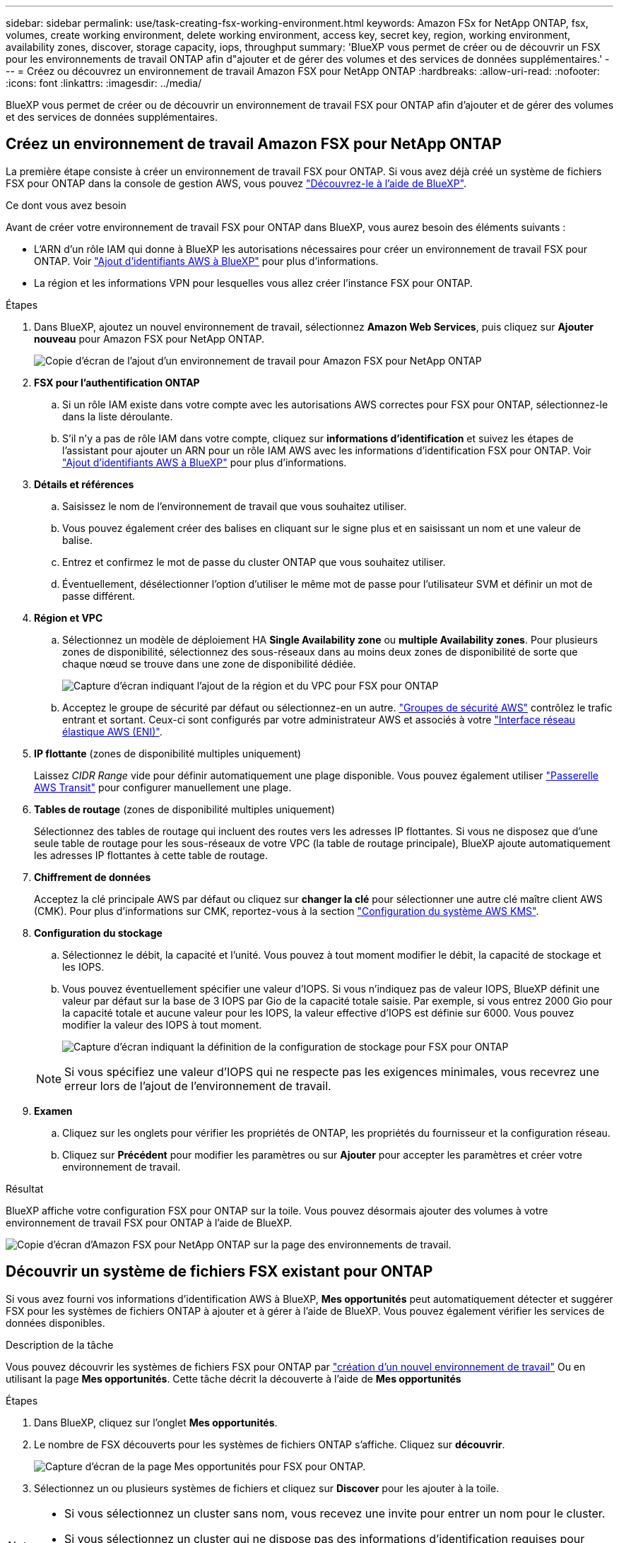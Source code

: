 ---
sidebar: sidebar 
permalink: use/task-creating-fsx-working-environment.html 
keywords: Amazon FSx for NetApp ONTAP, fsx, volumes, create working environment, delete working environment, access key, secret key, region, working environment, availability zones, discover, storage capacity, iops, throughput 
summary: 'BlueXP vous permet de créer ou de découvrir un FSX pour les environnements de travail ONTAP afin d"ajouter et de gérer des volumes et des services de données supplémentaires.' 
---
= Créez ou découvrez un environnement de travail Amazon FSX pour NetApp ONTAP
:hardbreaks:
:allow-uri-read: 
:nofooter: 
:icons: font
:linkattrs: 
:imagesdir: ../media/


[role="lead"]
BlueXP vous permet de créer ou de découvrir un environnement de travail FSX pour ONTAP afin d'ajouter et de gérer des volumes et des services de données supplémentaires.



== Créez un environnement de travail Amazon FSX pour NetApp ONTAP

La première étape consiste à créer un environnement de travail FSX pour ONTAP. Si vous avez déjà créé un système de fichiers FSX pour ONTAP dans la console de gestion AWS, vous pouvez link:task-creating-fsx-working-environment.html#discover-an-existing-fsx-for-ontap-file-system["Découvrez-le à l'aide de BlueXP"].

.Ce dont vous avez besoin
Avant de créer votre environnement de travail FSX pour ONTAP dans BlueXP, vous aurez besoin des éléments suivants :

* L'ARN d'un rôle IAM qui donne à BlueXP les autorisations nécessaires pour créer un environnement de travail FSX pour ONTAP. Voir link:../requirements/task-setting-up-permissions-fsx.html["Ajout d'identifiants AWS à BlueXP"] pour plus d'informations.
* La région et les informations VPN pour lesquelles vous allez créer l'instance FSX pour ONTAP.


.Étapes
. Dans BlueXP, ajoutez un nouvel environnement de travail, sélectionnez *Amazon Web Services*, puis cliquez sur *Ajouter nouveau* pour Amazon FSX pour NetApp ONTAP.
+
image:screenshot_add_fsx_working_env.png["Copie d'écran de l'ajout d'un environnement de travail pour Amazon FSX pour NetApp ONTAP"]

. *FSX pour l'authentification ONTAP*
+
.. Si un rôle IAM existe dans votre compte avec les autorisations AWS correctes pour FSX pour ONTAP, sélectionnez-le dans la liste déroulante.
.. S'il n'y a pas de rôle IAM dans votre compte, cliquez sur *informations d'identification* et suivez les étapes de l'assistant pour ajouter un ARN pour un rôle IAM AWS avec les informations d'identification FSX pour ONTAP. Voir link:../requirements/task-setting-up-permissions-fsx.html["Ajout d'identifiants AWS à BlueXP"] pour plus d'informations.


. *Détails et références*
+
.. Saisissez le nom de l'environnement de travail que vous souhaitez utiliser.
.. Vous pouvez également créer des balises en cliquant sur le signe plus et en saisissant un nom et une valeur de balise.
.. Entrez et confirmez le mot de passe du cluster ONTAP que vous souhaitez utiliser.
.. Éventuellement, désélectionner l'option d'utiliser le même mot de passe pour l'utilisateur SVM et définir un mot de passe différent.


. *Région et VPC*
+
.. Sélectionnez un modèle de déploiement HA *Single Availability zone* ou *multiple Availability zones*. Pour plusieurs zones de disponibilité, sélectionnez des sous-réseaux dans au moins deux zones de disponibilité de sorte que chaque nœud se trouve dans une zone de disponibilité dédiée.
+
image:screenshot_add_fsx_region.png["Capture d'écran indiquant l'ajout de la région et du VPC pour FSX pour ONTAP"]

.. Acceptez le groupe de sécurité par défaut ou sélectionnez-en un autre. link:https://docs.aws.amazon.com/AWSEC2/latest/UserGuide/security-group-rules.html["Groupes de sécurité AWS"^] contrôlez le trafic entrant et sortant. Ceux-ci sont configurés par votre administrateur AWS et associés à votre link:https://docs.aws.amazon.com/AWSEC2/latest/UserGuide/using-eni.html["Interface réseau élastique AWS (ENI)"^].


. *IP flottante* (zones de disponibilité multiples uniquement)
+
Laissez _CIDR Range_ vide pour définir automatiquement une plage disponible. Vous pouvez également utiliser https://docs.netapp.com/us-en/cloud-manager-cloud-volumes-ontap/task-setting-up-transit-gateway.html["Passerelle AWS Transit"^] pour configurer manuellement une plage.

. *Tables de routage* (zones de disponibilité multiples uniquement)
+
Sélectionnez des tables de routage qui incluent des routes vers les adresses IP flottantes. Si vous ne disposez que d'une seule table de routage pour les sous-réseaux de votre VPC (la table de routage principale), BlueXP ajoute automatiquement les adresses IP flottantes à cette table de routage.

. *Chiffrement de données*
+
Acceptez la clé principale AWS par défaut ou cliquez sur *changer la clé* pour sélectionner une autre clé maître client AWS (CMK). Pour plus d'informations sur CMK, reportez-vous à la section https://docs.netapp.com/us-en/cloud-manager-cloud-volumes-ontap/https://docs.netapp.com/us-en/occm/task-setting-up-kms.html["Configuration du système AWS KMS"^].

. *Configuration du stockage*
+
.. Sélectionnez le débit, la capacité et l'unité. Vous pouvez à tout moment modifier le débit, la capacité de stockage et les IOPS.
.. Vous pouvez éventuellement spécifier une valeur d'IOPS. Si vous n'indiquez pas de valeur IOPS, BlueXP définit une valeur par défaut sur la base de 3 IOPS par Gio de la capacité totale saisie. Par exemple, si vous entrez 2000 Gio pour la capacité totale et aucune valeur pour les IOPS, la valeur effective d'IOPS est définie sur 6000. Vous pouvez modifier la valeur des IOPS à tout moment.
+
image:screenshot-storage-config.png["Capture d'écran indiquant la définition de la configuration de stockage pour FSX pour ONTAP"]

+

NOTE: Si vous spécifiez une valeur d'IOPS qui ne respecte pas les exigences minimales, vous recevrez une erreur lors de l'ajout de l'environnement de travail.



. *Examen*
+
.. Cliquez sur les onglets pour vérifier les propriétés de ONTAP, les propriétés du fournisseur et la configuration réseau.
.. Cliquez sur *Précédent* pour modifier les paramètres ou sur *Ajouter* pour accepter les paramètres et créer votre environnement de travail.




.Résultat
BlueXP affiche votre configuration FSX pour ONTAP sur la toile. Vous pouvez désormais ajouter des volumes à votre environnement de travail FSX pour ONTAP à l'aide de BlueXP.

image:screenshot_add_fsx_cloud.png["Copie d'écran d'Amazon FSX pour NetApp ONTAP sur la page des environnements de travail."]



== Découvrir un système de fichiers FSX existant pour ONTAP

Si vous avez fourni vos informations d'identification AWS à BlueXP, *Mes opportunités* peut automatiquement détecter et suggérer FSX pour les systèmes de fichiers ONTAP à ajouter et à gérer à l'aide de BlueXP. Vous pouvez également vérifier les services de données disponibles.

.Description de la tâche
Vous pouvez découvrir les systèmes de fichiers FSX pour ONTAP par link:/task-creating-fsx-working-environment.html#create-an-amazon-fsx-for-ontap-working-environment["création d'un nouvel environnement de travail"] Ou en utilisant la page *Mes opportunités*. Cette tâche décrit la découverte à l'aide de *Mes opportunités*

.Étapes
. Dans BlueXP, cliquez sur l'onglet *Mes opportunités*.
. Le nombre de FSX découverts pour les systèmes de fichiers ONTAP s'affiche. Cliquez sur *découvrir*.
+
image:screenshot-opportunities.png["Capture d'écran de la page Mes opportunités pour FSX pour ONTAP."]

. Sélectionnez un ou plusieurs systèmes de fichiers et cliquez sur *Discover* pour les ajouter à la toile.


[NOTE]
====
* Si vous sélectionnez un cluster sans nom, vous recevez une invite pour entrer un nom pour le cluster.
* Si vous sélectionnez un cluster qui ne dispose pas des informations d'identification requises pour permettre à BlueXP de gérer le système de fichiers FSX pour ONTAP, vous recevez une invite pour sélectionner les informations d'identification avec les autorisations requises.


====
.Résultat
BlueXP affiche votre système de fichiers FSX pour ONTAP découvert sur la toile. Vous pouvez désormais ajouter des volumes à votre environnement de travail FSX pour ONTAP à l'aide de BlueXP.

image:screenshot_fsx_working_environment_select.png["Capture d'écran indiquant la région AWS et l'environnement de travail"]
